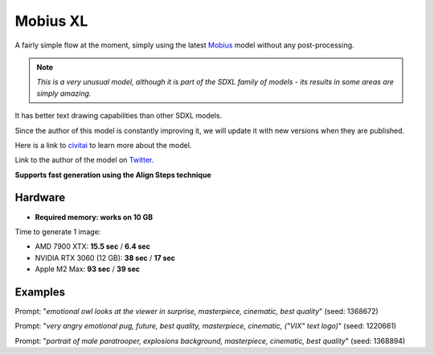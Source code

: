 .. _Mobius_XL:

Mobius XL
=========

A fairly simple flow at the moment, simply using the latest `Mobius <https://huggingface.co/Corcelio/mobius>`_ model without any post-processing.

.. note::
    *This is a very unusual model, although it is part of the SDXL family of models - its results in some areas are simply amazing.*

It has better text drawing capabilities than other SDXL models.

Since the author of this model is constantly improving it, we will update it with new versions when they are published.

Here is a link to `civitai <https://civitai.com/models/490622/mobius>`_ to learn more about the model.

Link to the author of the model on `Twitter <https://x.com/DataPlusEngine>`_.

**Supports fast generation using the Align Steps technique**

Hardware
""""""""

- **Required memory: works on 10 GB**

Time to generate 1 image:

- AMD 7900 XTX: **15.5 sec** / **6.4 sec**
- NVIDIA RTX 3060 (12 GB): **38 sec** / **17 sec**
- Apple M2 Max: **93 sec** / **39 sec**

Examples
""""""""

.. image:: /FlowsResults/Mobius_XL_1.png

Prompt: "*emotional owl looks at the viewer in surprise, masterpiece, cinematic, best quality*"  (seed: 1368672)

.. image:: /FlowsResults/Mobius_XL_2.png

Prompt: "*very angry emotional pug, future, best quality, masterpiece, cinematic, ("VIX" text logo)*"  (seed: 1220661)

.. image:: /FlowsResults/Mobius_XL_3.png

Prompt: "*portrait of male paratrooper, explosions background, masterpiece, cinematic, best quality*"  (seed: 1368894)
